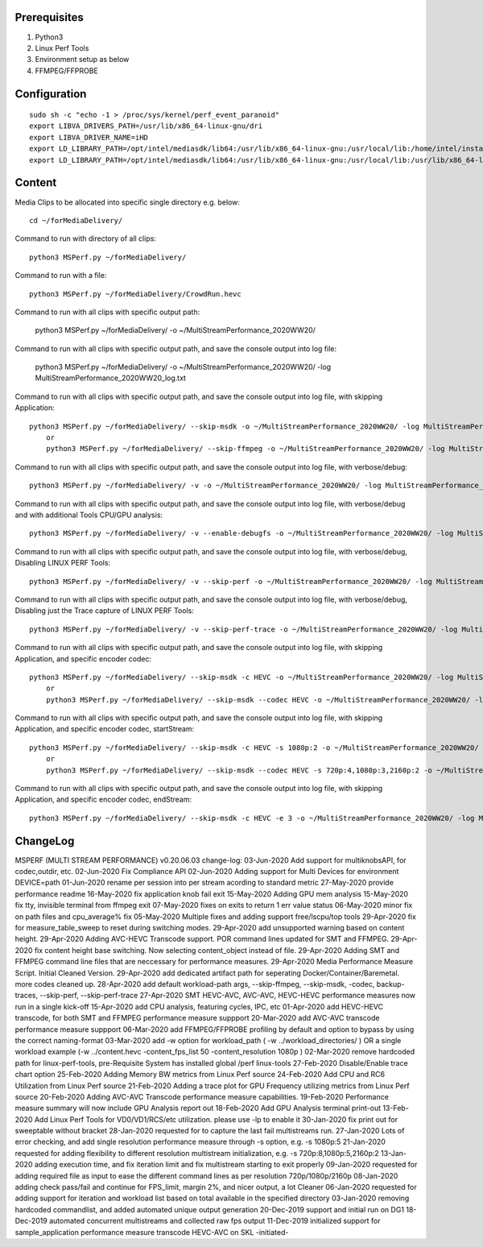 Prerequisites
=============

1. Python3 
2. Linux Perf Tools
3. Environment setup as below
4. FFMPEG/FFPROBE

Configuration
=============

::

    sudo sh -c "echo -1 > /proc/sys/kernel/perf_event_paranoid"
    export LIBVA_DRIVERS_PATH=/usr/lib/x86_64-linux-gnu/dri
    export LIBVA_DRIVER_NAME=iHD
    export LD_LIBRARY_PATH=/opt/intel/mediasdk/lib64:/usr/lib/x86_64-linux-gnu:/usr/local/lib:/home/intel/install/3556/lin
    export LD_LIBRARY_PATH=/opt/intel/mediasdk/lib64:/usr/lib/x86_64-linux-gnu:/usr/local/lib:/usr/lib/x86_64-linux-gnu:/usr/lib/x86_64-linux-gnu/mfx

Content
=======

Media Clips to be allocated into specific single directory e.g. below::

    cd ~/forMediaDelivery/

Command to run with directory of all clips::

    python3 MSPerf.py ~/forMediaDelivery/

Command to run with a file::

    python3 MSPerf.py ~/forMediaDelivery/CrowdRun.hevc

Command to run with all clips with specific output path:

    python3 MSPerf.py ~/forMediaDelivery/ -o ~/MultiStreamPerformance_2020WW20/
	
Command to run with all clips with specific output path, and save the console output into log file:

    python3 MSPerf.py ~/forMediaDelivery/ -o ~/MultiStreamPerformance_2020WW20/ -log MultiStreamPerformance_2020WW20_log.txt

Command to run with all clips with specific output path, and save the console output into log file, with skipping Application::

    python3 MSPerf.py ~/forMediaDelivery/ --skip-msdk -o ~/MultiStreamPerformance_2020WW20/ -log MultiStreamPerformance_2020WW20_log.txt
	or
	python3 MSPerf.py ~/forMediaDelivery/ --skip-ffmpeg -o ~/MultiStreamPerformance_2020WW20/ -log MultiStreamPerformance_2020WW20_log.txt

Command to run with all clips with specific output path, and save the console output into log file, with verbose/debug::

    python3 MSPerf.py ~/forMediaDelivery/ -v -o ~/MultiStreamPerformance_2020WW20/ -log MultiStreamPerformance_2020WW20_log.txt

Command to run with all clips with specific output path, and save the console output into log file, with verbose/debug and with additional Tools CPU/GPU analysis::

    python3 MSPerf.py ~/forMediaDelivery/ -v --enable-debugfs -o ~/MultiStreamPerformance_2020WW20/ -log MultiStreamPerformance_2020WW20_log.txt

Command to run with all clips with specific output path, and save the console output into log file, with verbose/debug, Disabling LINUX PERF Tools::

    python3 MSPerf.py ~/forMediaDelivery/ -v --skip-perf -o ~/MultiStreamPerformance_2020WW20/ -log MultiStreamPerformance_2020WW20_log.txt

Command to run with all clips with specific output path, and save the console output into log file, with verbose/debug, Disabling just the Trace capture of LINUX PERF Tools::

    python3 MSPerf.py ~/forMediaDelivery/ -v --skip-perf-trace -o ~/MultiStreamPerformance_2020WW20/ -log MultiStreamPerformance_2020WW20_log.txt

Command to run with all clips with specific output path, and save the console output into log file, with skipping Application, and specific encoder codec::

    python3 MSPerf.py ~/forMediaDelivery/ --skip-msdk -c HEVC -o ~/MultiStreamPerformance_2020WW20/ -log MultiStreamPerformance_2020WW20_log.txt
	or
	python3 MSPerf.py ~/forMediaDelivery/ --skip-msdk --codec HEVC -o ~/MultiStreamPerformance_2020WW20/ -log MultiStreamPerformance_2020WW20_log.txt

Command to run with all clips with specific output path, and save the console output into log file, with skipping Application, and specific encoder codec, startStream::

    python3 MSPerf.py ~/forMediaDelivery/ --skip-msdk -c HEVC -s 1080p:2 -o ~/MultiStreamPerformance_2020WW20/ -log MultiStreamPerformance_2020WW20_log.txt
	or
	python3 MSPerf.py ~/forMediaDelivery/ --skip-msdk --codec HEVC -s 720p:4,1080p:3,2160p:2 -o ~/MultiStreamPerformance_2020WW20/ -log MultiStreamPerformance_2020WW20_log.txt

Command to run with all clips with specific output path, and save the console output into log file, with skipping Application, and specific encoder codec, endStream::

    python3 MSPerf.py ~/forMediaDelivery/ --skip-msdk -c HEVC -e 3 -o ~/MultiStreamPerformance_2020WW20/ -log MultiStreamPerformance_2020WW20_log.txt


ChangeLog
=========

MSPERF (MULTI STREAM PERFORMANCE) v0.20.06.03
change-log:
03-Jun-2020 Add support for multiknobsAPI, for codec,outdir, etc.
02-Jun-2020 Fix Compliance API
02-Jun-2020 Adding support for Multi Devices for environment DEVICE=path
01-Jun-2020 rename per session into per stream acording to standard metric
27-May-2020 provide performance readme
16-May-2020 fix application knob fail exit
15-May-2020 Adding GPU mem analysis
15-May-2020 fix tty, invisible terminal from ffmpeg exit
07-May-2020 fixes on exits to return 1 err value status
06-May-2020 minor fix on path files and cpu_average% fix
05-May-2020 Multiple fixes and adding support free/lscpu/top tools
29-Apr-2020 fix for measure_table_sweep to reset during switching modes.
29-Apr-2020 add unsupported warning based on content height.
29-Apr-2020 Adding AVC-HEVC Transcode support. POR command lines updated for SMT and FFMPEG.
29-Apr-2020 fix content height base switching. Now selecting content_object instead of file.
29-Apr-2020 Adding SMT and FFMPEG command line files that are neccessary for performance measures.
29-Apr-2020 Media Performance Measure Script. Initial Cleaned Version.
29-Apr-2020 add dedicated artifact path for seperating Docker/Container/Baremetal. more codes cleaned up.
28-Apr-2020	add default workload-path args, --skip-ffmpeg, --skip-msdk, -codec, backup-traces, --skip-perf, --skip-perf-trace
27-Apr-2020	SMT HEVC-AVC, AVC-AVC, HEVC-HEVC performance measures now run in a single kick-off
15-Apr-2020	add CPU analysis, featuring cycles, IPC, etc
01-Apr-2020	add HEVC-HEVC transcode, for both SMT and FFMPEG performance measure suppport
20-Mar-2020	add AVC-AVC transcode performance measure suppport
06-Mar-2020	add FFMPEG/FFPROBE profiling by default and option to bypass by using the correct naming-format
03-Mar-2020	add -w option for workload_path ( -w ../workload_directories/ ) OR a single workload example (-w ../content.hevc -content_fps_list 50 -content_resolution 1080p )
02-Mar-2020	remove hardcoded path for linux-perf-tools, pre-Requisite System has installed global /perf linux-tools
27-Feb-2020	Disable/Enable trace chart option
25-Feb-2020	Adding Memory BW metrics from Linux Perf source
24-Feb-2020	Add CPU and RC6 Utilization from Linux Perf source
21-Feb-2020	Adding a trace plot for GPU Frequency utilizing metrics from Linux Perf source
20-Feb-2020	Adding AVC-AVC Transcode performance measure capabilities.
19-Feb-2020	Performance measure summary will now include GPU Analysis report out
18-Feb-2020	Add GPU Analysis terminal print-out
13-Feb-2020	Add Linux Perf Tools for VD0/VD1/RCS/etc utilization. please use -lp to enable it
30-Jan-2020	fix print out for sweeptable without bracket
28-Jan-2020	requested for to capture the last fail multistreams run.
27-Jan-2020	Lots of error checking, and add single resolution performance measure through -s option, e.g. -s 1080p:5
21-Jan-2020	requested for adding flexibility to different resolution multistream initialization, e.g. -s 720p:8,1080p:5,2160p:2
13-Jan-2020	adding execution time, and fix iteration limit and fix multistream starting to exit properly
09-Jan-2020	requested for adding required file as input to ease the different command lines as per resolution 720p/1080p/2160p
08-Jan-2020	adding check pass/fail and continue for FPS_limit, margin 2%, and nicer output, a lot Cleaner
06-Jan-2020	requested for adding support for iteration and workload list based on total available in the specified directory
03-Jan-2020	removing hardcoded commandlist, and added automated unique output generation
20-Dec-2019	support and initial run on DG1
18-Dec-2019	automated concurrent multistreams and collected raw fps output
11-Dec-2019	initialized support for sample_application performance measure transcode HEVC-AVC on SKL
-initiated-

